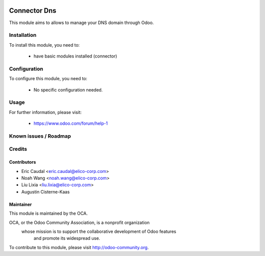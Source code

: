 .. image:: https://img.shields.io/badge/licence-AGPL--3-blue.svg
    :alt: License

=============
Connector Dns
=============

This module aims to allows to manage your DNS domain through Odoo.

Installation
============

To install this module, you need to:

 * have basic modules installed (connector)

Configuration
=============

To configure this module, you need to:

 * No specific configuration needed.

Usage
=====


For further information, please visit:

 * https://www.odoo.com/forum/help-1

Known issues / Roadmap
======================


Credits
=======

Contributors
------------

* Eric Caudal <eric.caudal@elico-corp.com>
* Noah Wang <noah.wang@elico-corp.com>
* Liu Lixia <liu.lixia@elico-corp.com>
* Augustin Cisterne-Kaas

Maintainer
----------

.. image:: http://odoo-community.org/logo.png
   :alt: Odoo Community Association
   :target: http://odoo-community.org

This module is maintained by the OCA.

OCA, or the Odoo Community Association, is a nonprofit organization
    whose mission is to support the collaborative development of Odoo features
        and promote its widespread use.

To contribute to this module, please visit http://odoo-community.org. 